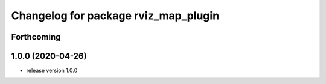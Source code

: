 ^^^^^^^^^^^^^^^^^^^^^^^^^^^^^^^^^^^^^
Changelog for package rviz_map_plugin
^^^^^^^^^^^^^^^^^^^^^^^^^^^^^^^^^^^^^

Forthcoming
-----------

1.0.0 (2020-04-26)
------------------
* release version 1.0.0

